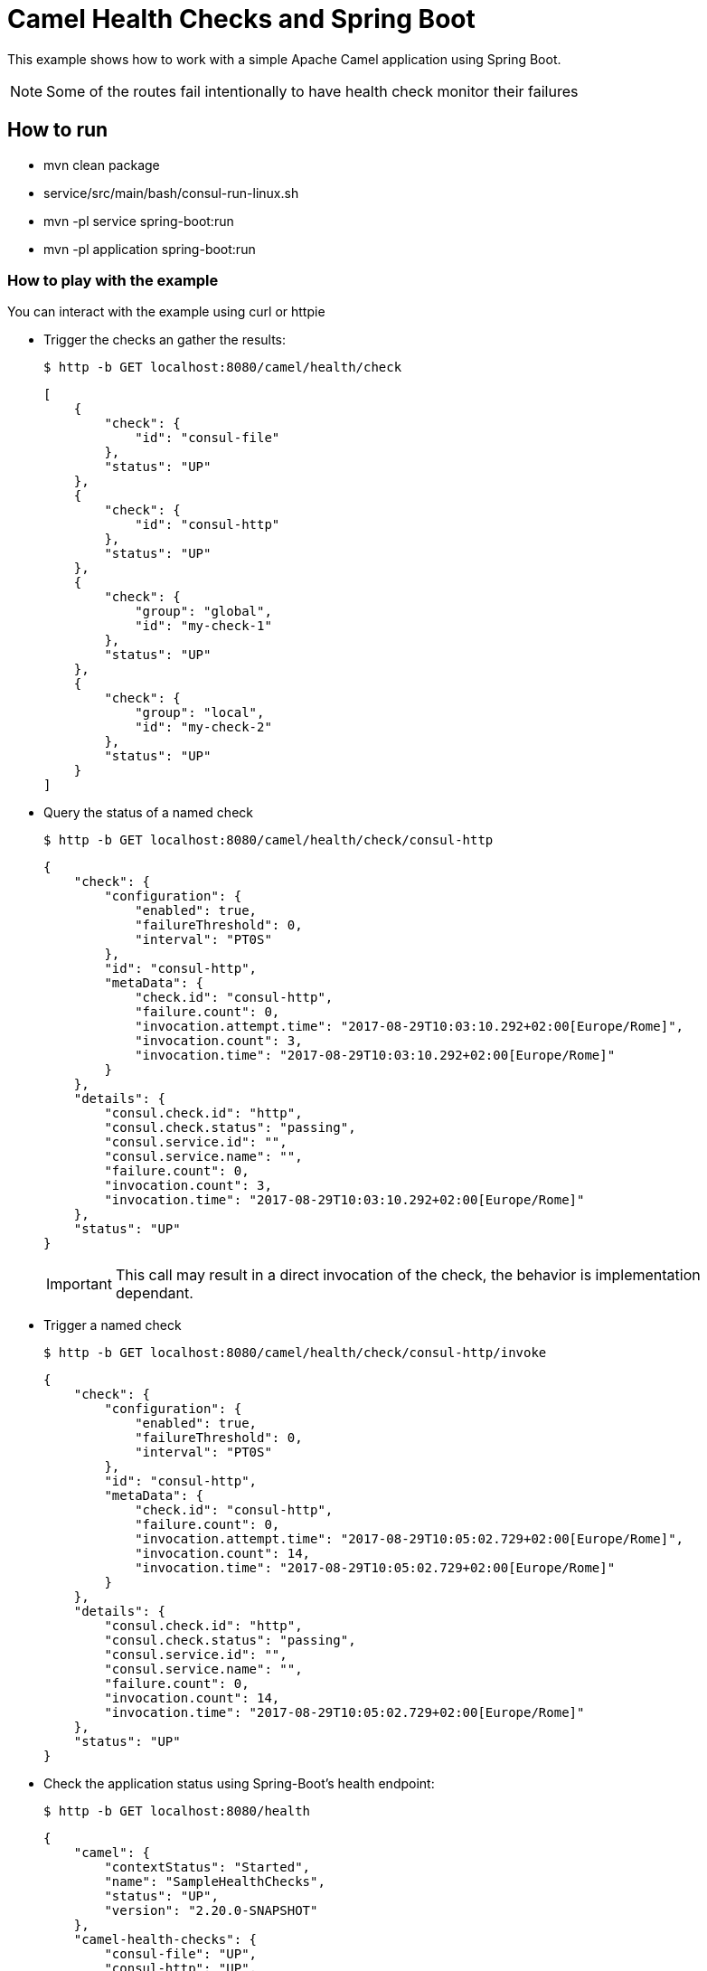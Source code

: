 # Camel Health Checks and Spring Boot

This example shows how to work with a simple Apache Camel application using Spring Boot.

NOTE: Some of the routes fail intentionally to have health check monitor their failures

## How to run

* mvn clean package
* service/src/main/bash/consul-run-linux.sh
* mvn -pl service spring-boot:run
* mvn -pl application spring-boot:run

### How to play with the example

You can interact with the example using curl or httpie

* Trigger the checks an gather the results:
+
[source,console]
----
$ http -b GET localhost:8080/camel/health/check
----
+
[source,json]
----
[
    {
        "check": {
            "id": "consul-file"
        },
        "status": "UP"
    },
    {
        "check": {
            "id": "consul-http"
        },
        "status": "UP"
    },
    {
        "check": {
            "group": "global",
            "id": "my-check-1"
        },
        "status": "UP"
    },
    {
        "check": {
            "group": "local",
            "id": "my-check-2"
        },
        "status": "UP"
    }
]
----

* Query the status of a named check
+
[source,console]
----
$ http -b GET localhost:8080/camel/health/check/consul-http
----
+
[source,json]
----
{
    "check": {
        "configuration": {
            "enabled": true,
            "failureThreshold": 0,
            "interval": "PT0S"
        },
        "id": "consul-http",
        "metaData": {
            "check.id": "consul-http",
            "failure.count": 0,
            "invocation.attempt.time": "2017-08-29T10:03:10.292+02:00[Europe/Rome]",
            "invocation.count": 3,
            "invocation.time": "2017-08-29T10:03:10.292+02:00[Europe/Rome]"
        }
    },
    "details": {
        "consul.check.id": "http",
        "consul.check.status": "passing",
        "consul.service.id": "",
        "consul.service.name": "",
        "failure.count": 0,
        "invocation.count": 3,
        "invocation.time": "2017-08-29T10:03:10.292+02:00[Europe/Rome]"
    },
    "status": "UP"
}
----
+
IMPORTANT: This call may result in a direct invocation of the check, the behavior is implementation dependant.


* Trigger a named check
+
[source,console]
----
$ http -b GET localhost:8080/camel/health/check/consul-http/invoke
----
+
[source,json]
----
{
    "check": {
        "configuration": {
            "enabled": true,
            "failureThreshold": 0,
            "interval": "PT0S"
        },
        "id": "consul-http",
        "metaData": {
            "check.id": "consul-http",
            "failure.count": 0,
            "invocation.attempt.time": "2017-08-29T10:05:02.729+02:00[Europe/Rome]",
            "invocation.count": 14,
            "invocation.time": "2017-08-29T10:05:02.729+02:00[Europe/Rome]"
        }
    },
    "details": {
        "consul.check.id": "http",
        "consul.check.status": "passing",
        "consul.service.id": "",
        "consul.service.name": "",
        "failure.count": 0,
        "invocation.count": 14,
        "invocation.time": "2017-08-29T10:05:02.729+02:00[Europe/Rome]"
    },
    "status": "UP"
}
----

* Check the application status using Spring-Boot's health endpoint:
+
[source,console]
----
$ http -b GET localhost:8080/health
----
+
[source,json]
----
{
    "camel": {
        "contextStatus": "Started",
        "name": "SampleHealthChecks",
        "status": "UP",
        "version": "2.20.0-SNAPSHOT"
    },
    "camel-health-checks": {
        "consul-file": "UP",
        "consul-http": "UP",
        "my-check-1": "UP",
        "my-check-2": "UP",
        "status": "UP"
    },
    "diskSpace": {
        "free": 120546111488,
        "status": "UP",
        "threshold": 10485760,
        "total": 192459673600
    },
    "status": "UP"
}
----

If you stop the `service` application, the Spring-Boot's health endpoint will report the `application` as un-healthy:

[source,console]
----
$ http -b GET localhost:8080/health
----

[source,json]
----
{
    "camel": {
        "contextStatus": "Started",
        "name": "SampleHealthChecks",
        "status": "UP",
        "version": "2.20.0-SNAPSHOT"
    },
    "camel-health-checks": {
        "consul-file": "UP",
        "consul-http": "UP",
        "my-check-1": "UP",
        "my-check-2": "UP",
        "status": "DOWN"
    },
    "diskSpace": {
        "free": 120546017280,
        "status": "UP",
        "threshold": 10485760,
        "total": 192459673600
    },
    "status": "DOWN"
}
----

### Using the HealthCheckService

The HealthCheckService can be enabled by setting the property `camel.health.check.service.enabled` to `true`. Once done every call to the Camel health check endpoint as well as the SpringBoot one will return the last known response or an error if the requested check has not yet been invoked.

To force the service to refresh a check, you can use:

[source,console]
----
$ http -b GET localhost:8080/camel/health/check/{id}/invoke
----

## More information

You can find more information about Apache Camel at the website: http://camel.apache.org/
